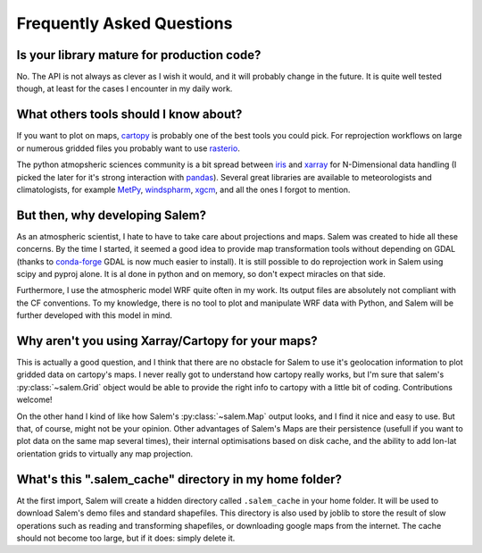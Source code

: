 .. _faq:

Frequently Asked Questions
==========================

Is your library mature for production code?
-------------------------------------------

No. The API is not always as clever as I wish it would, and it will probably
change in the future. It is quite well tested though, at least for the cases
I encounter in my daily work.


.. _faqtools:

What others tools should I know about?
--------------------------------------

If you want to plot on maps, `cartopy`_ is probably one of the best tools you
could pick. For reprojection workflows on large or numerous gridded files you
probably want to use `rasterio`_.

The python atmopsheric sciences community is a bit spread between `iris`_ and
`xarray`_ for N-Dimensional data handling (I picked the later for it's
strong interaction with `pandas`_). Several great libraries are available to
meteorologists and climatologists, for example `MetPy`_,
`windspharm`_, `xgcm`_, and all the ones I forgot to mention.

.. _cartopy: http://scitools.org.uk/cartopy/docs/latest/index.html
.. _rasterio: https://github.com/mapbox/rasterio
.. _iris: http://scitools.org.uk/iris/
.. _xarray: http://xarray.pydata.org/en/stable/
.. _pandas: http://pandas.pydata.org/
.. _windspharm: http://ajdawson.github.io/windspharm/
.. _xgcm: https://github.com/xgcm/xgcm
.. _MetPy: http://metpy.readthedocs.io/en/stable/


But then, why developing Salem?
-------------------------------

As an atmospheric scientist, I hate to have to take care about projections and
maps. Salem was created to hide all these concerns. By the time I started, it
seemed a good idea to provide map transformation tools without depending on
GDAL (thanks to `conda-forge`_  GDAL is now much easier to install).
It is still possible to do reprojection work in Salem using scipy and
pyproj alone. It is al done in python and on memory,
so don't expect miracles on that side.

Furthermore, I use the atmospheric model WRF quite often in my work.
Its output files are absolutely not compliant with the CF conventions.
To my knowledge, there is no tool to plot and manipulate WRF data with Python,
and Salem will be further developed with this model in mind.

.. _conda-forge: http://conda-forge.github.io/


Why aren't you using Xarray/Cartopy for your maps?
--------------------------------------------------

This is actually a good question, and I think that there are no obstacle for
Salem to use it's geolocation information to plot gridded data on cartopy's
maps. I never really got to understand how cartopy really works, but I'm sure
that salem's :py:class:`~salem.Grid` object would be able to provide the right
info to cartopy with a little bit of coding. Contributions welcome!

On the other hand I kind of like how Salem's :py:class:`~salem.Map`
output looks, and I find it nice and easy to
use. But that, of course, might not be your opinion. Other advantages of Salem's
Maps are their persistence (usefull if you want to plot data on the
same map several times), their internal optimisations based on disk cache, and
the ability to add lon-lat orientation grids to virtually any map projection.


What's this ".salem_cache" directory in my home folder?
------------------------------------------------------

At the first import, Salem will create a hidden directory called
``.salem_cache`` in your home folder. It will be used to download Salem's
demo files and standard shapefiles. This directory is also used by
joblib to store the result of slow operations such as reading and
transforming shapefiles, or downloading google maps from the internet. The
cache should not become too large, but if it does: simply delete it.

